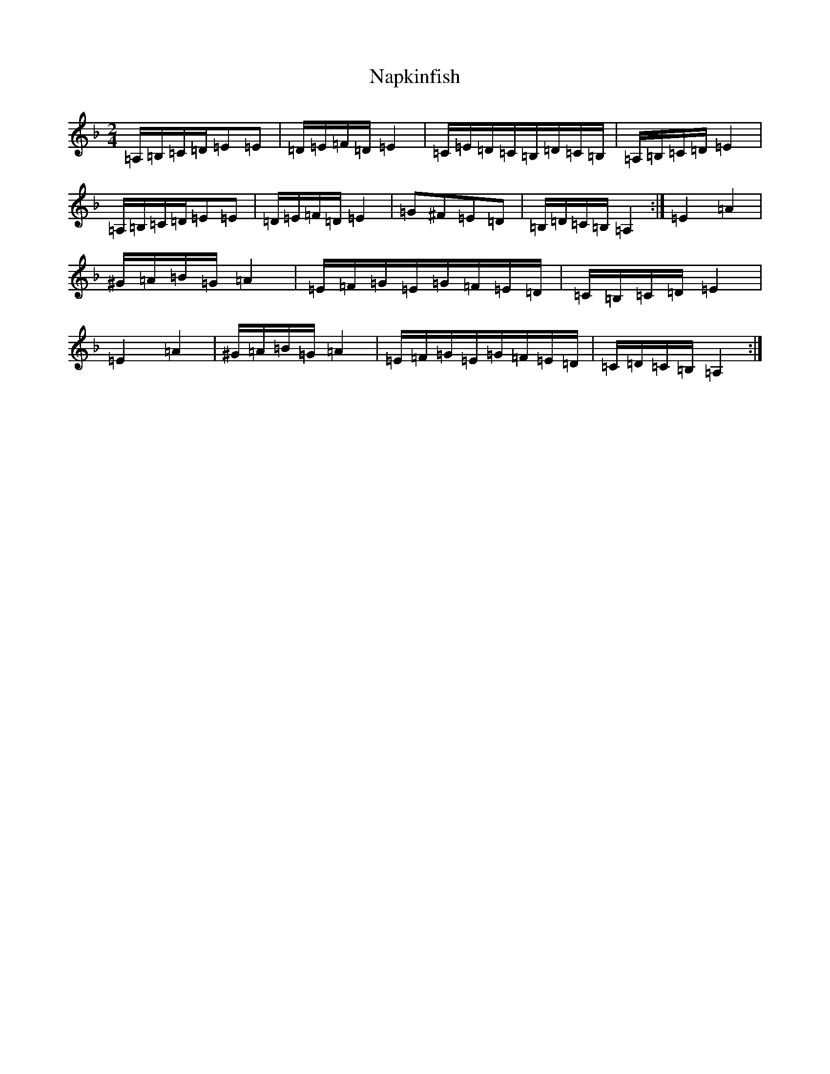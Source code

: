 X: 11760
T: Napkinfish
S: https://thesession.org/tunes/17139#setting32811
Z: A Mixolydian
R: reel
M:2/4
L:1/8
K: C Mixolydian
=A,/2=B,/2=C/2=D/2=E=E|=D/2=E/2=F/2=D/2=E2|=C/2=E/2=D/2=C/2=B,/2=D/2=C/2=B,/2|=A,/2=B,/2=C/2=D/2=E2|=A,/2=B,/2=C/2=D/2=E=E|=D/2=E/2=F/2=D/2=E2|=G^F=E=D|=B,/2=D/2=C/2=B,/2=A,2:|=E2=A2|^G/2=A/2=B/2=G/2=A2|=E/2=F/2=G/2=E/2=G/2=F/2=E/2=D/2|=C/2=B,/2=C/2=D/2=E2|=E2=A2|^G/2=A/2=B/2=G/2=A2|=E/2=F/2=G/2=E/2=G/2=F/2=E/2=D/2|=C/2=D/2=C/2=B,/2=A,2:|